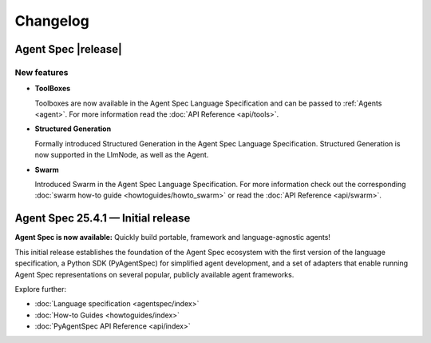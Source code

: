 Changelog
=========

Agent Spec |release|
--------------------

New features
^^^^^^^^^^^^

* **ToolBoxes**

  Toolboxes are now available in the Agent Spec Language Specification and can be
  passed to :ref:`Agents <agent>`. For more information read the :doc:`API Reference <api/tools>`.


* **Structured Generation**

  Formally introduced Structured Generation in the Agent Spec Language Specification.
  Structured Generation is now supported in the LlmNode, as well as the Agent.

* **Swarm**

  Introduced Swarm in the Agent Spec Language Specification.
  For more information check out the corresponding :doc:`swarm how-to guide <howtoguides/howto_swarm>` or read the :doc:`API Reference <api/swarm>`.

Agent Spec 25.4.1 — Initial release
-----------------------------------

**Agent Spec is now available:** Quickly build portable, framework and language-agnostic agents!

This initial release establishes the foundation of the Agent Spec ecosystem with the first version of the
language specification, a Python SDK (PyAgentSpec) for simplified agent development, and a set of adapters
that enable running Agent Spec representations on several popular, publicly available agent frameworks.

Explore further:

- :doc:`Language specification <agentspec/index>`
- :doc:`How-to Guides <howtoguides/index>`
- :doc:`PyAgentSpec API Reference <api/index>`
